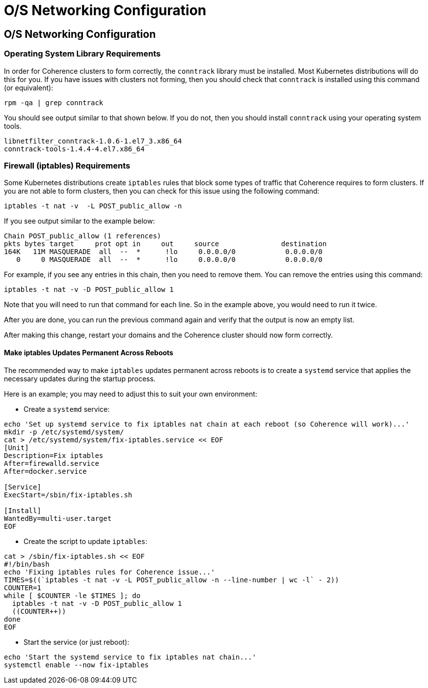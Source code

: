 ///////////////////////////////////////////////////////////////////////////////

    Copyright (c) 2020, Oracle and/or its affiliates.
    Licensed under the Universal Permissive License v 1.0 as shown at
    http://oss.oracle.com/licenses/upl.

///////////////////////////////////////////////////////////////////////////////

= O/S Networking Configuration

== O/S Networking Configuration

=== Operating System Library Requirements

In order for Coherence clusters to form correctly, the `conntrack` library
must be installed.  Most Kubernetes distributions will do this for you.
If you have issues with clusters not forming, then you should check that
`conntrack` is installed using this command (or equivalent):

[source,bash]
----
rpm -qa | grep conntrack
----

You should see output similar to that shown below.  If you do not, then you
should install `conntrack` using your operating system tools.

[source,bash]
----
libnetfilter_conntrack-1.0.6-1.el7_3.x86_64
conntrack-tools-1.4.4-4.el7.x86_64
----


=== Firewall (iptables) Requirements

Some Kubernetes distributions create `iptables` rules that block some
types of traffic that Coherence requires to form clusters.  If you are
not able to form clusters, then you can check for this issue using the
following command:

[source,bash]
----
iptables -t nat -v  -L POST_public_allow -n
----

If you see output similar to the example below:

[source,bash]
----
Chain POST_public_allow (1 references)
pkts bytes target     prot opt in     out     source               destination
164K   11M MASQUERADE  all  --  *      !lo     0.0.0.0/0            0.0.0.0/0
   0     0 MASQUERADE  all  --  *      !lo     0.0.0.0/0            0.0.0.0/0
----

For example, if you see any entries in this chain, then you need to remove them.
You can remove the entries using this command:

[source,bash]
----
iptables -t nat -v -D POST_public_allow 1
----

Note that you will need to run that command for each line. So in the example
above, you would need to run it twice.

After you are done, you can run the previous command again and verify that
the output is now an empty list.

After making this change, restart your domains and the Coherence cluster
should now form correctly.

==== Make iptables Updates Permanent Across Reboots

The recommended way to make `iptables` updates permanent across reboots is
to create a `systemd` service that applies the necessary updates during
the startup process.

Here is an example; you may need to adjust this to suit your own
environment:

* Create a `systemd` service:

[source,bash]
----
echo 'Set up systemd service to fix iptables nat chain at each reboot (so Coherence will work)...'
mkdir -p /etc/systemd/system/
cat > /etc/systemd/system/fix-iptables.service << EOF
[Unit]
Description=Fix iptables
After=firewalld.service
After=docker.service

[Service]
ExecStart=/sbin/fix-iptables.sh

[Install]
WantedBy=multi-user.target
EOF
----

* Create the script to update `iptables`:

[source,bash]
----
cat > /sbin/fix-iptables.sh << EOF
#!/bin/bash
echo 'Fixing iptables rules for Coherence issue...'
TIMES=$((`iptables -t nat -v -L POST_public_allow -n --line-number | wc -l` - 2))
COUNTER=1
while [ $COUNTER -le $TIMES ]; do
  iptables -t nat -v -D POST_public_allow 1
  ((COUNTER++))
done
EOF
----

* Start the service (or just reboot):

[source,bash]
----
echo 'Start the systemd service to fix iptables nat chain...'
systemctl enable --now fix-iptables
----
